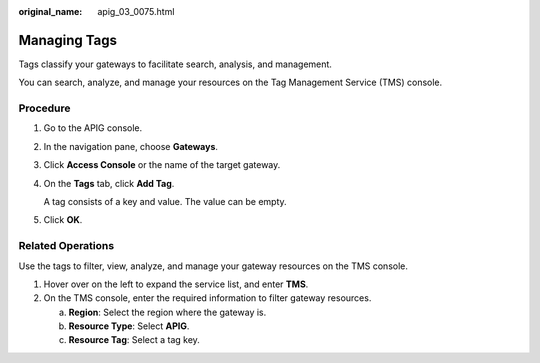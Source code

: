 :original_name: apig_03_0075.html

.. _apig_03_0075:

Managing Tags
=============

Tags classify your gateways to facilitate search, analysis, and management.

You can search, analyze, and manage your resources on the Tag Management Service (TMS) console.

Procedure
---------

#. Go to the APIG console.

#. In the navigation pane, choose **Gateways**.

#. Click **Access Console** or the name of the target gateway.

#. On the **Tags** tab, click **Add Tag**.

   A tag consists of a key and value. The value can be empty.

#. Click **OK**.

Related Operations
------------------

Use the tags to filter, view, analyze, and manage your gateway resources on the TMS console.

#. Hover over |image1| on the left to expand the service list, and enter **TMS**.
#. On the TMS console, enter the required information to filter gateway resources.

   a. **Region**: Select the region where the gateway is.
   b. **Resource Type**: Select **APIG**.
   c. **Resource Tag**: Select a tag key.

.. |image1| image:: /_static/images/en-us_image_0000001414384120.png
